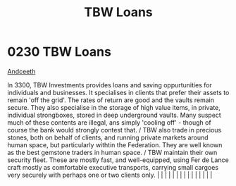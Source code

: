 :PROPERTIES:
:ID:       59b8ac63-9c15-4f7a-b24b-9f03cb5e0fa4
:END:
#+title: TBW Loans
#+filetags: :beacon:
*     0230  TBW Loans
[[id:929ff6f9-0c6c-4a07-ad87-0fb67def4f0e][Andceeth]]

In 3300, TBW Investments provides loans and saving oppurtunities for individuals and businesses. It specialises in clients that prefer their assets to remain 'off the grid'. The rates of return are good and the vaults remain secure. They also specialise in the storage of high value items, in private, individual strongboxes, stored in deep underground vaults. Many suspect much of these contents are illegal, ans simply 'cooling off' - though of course the bank would strongly contest that. / TBW also trade in precious stones, both on behalf of clients, and running private markets around human space, but particularly withtin the Federation. They are well known as the best gemstone traders in human space. / TBW maintain their own security fleet. These are mostly fast, and well-equipped, using Fer de Lance craft mostly as comfortable executive transports, carrying small cargoes very securely with perhaps one or two clients only.                                                                                                                                                                                                                                                                                                                                                                                                                                                                                                                                                                                                                                                                                                                                                                                                                                                                                                                                                                                                                                                                                                                                                                                                                                                                                                                                                                                                                                                                                                                                                                                                                                                                                                                                                                                                                                                                                                                                                                                                                                                                          |   |   |                                                                                                                                                                                                                                                                                                                                                                                                                                                                                                                                                                                                                                                                                                                                                                                                                                                                                                                                                                                                                       |   |   |   |   |   |   |   |   |   |   |   |   

[[file:img/beacons/0230B.png]]
